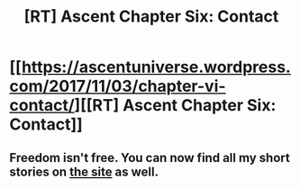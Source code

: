 #+TITLE: [RT] Ascent Chapter Six: Contact

* [[https://ascentuniverse.wordpress.com/2017/11/03/chapter-vi-contact/][[RT] Ascent Chapter Six: Contact]]
:PROPERTIES:
:Author: TheUtilitaria
:Score: 10
:DateUnix: 1509743266.0
:DateShort: 2017-Nov-04
:END:

** Freedom isn't free. You can now find all my short stories on [[https://ascentuniverse.wordpress.com/][the site]] as well.
:PROPERTIES:
:Author: TheUtilitaria
:Score: 2
:DateUnix: 1509743726.0
:DateShort: 2017-Nov-04
:END:
